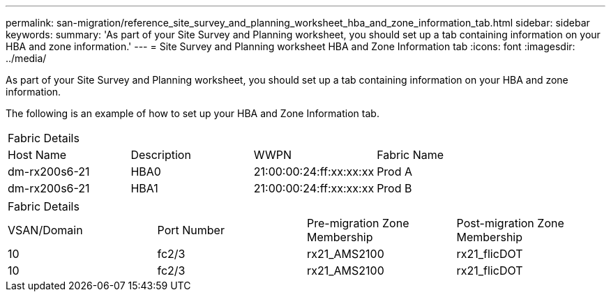 ---
permalink: san-migration/reference_site_survey_and_planning_worksheet_hba_and_zone_information_tab.html
sidebar: sidebar
keywords: 
summary: 'As part of your Site Survey and Planning worksheet, you should set up a tab containing information on your HBA and zone information.'
---
= Site Survey and Planning worksheet HBA and Zone Information tab
:icons: font
:imagesdir: ../media/

[.lead]
As part of your Site Survey and Planning worksheet, you should set up a tab containing information on your HBA and zone information.

The following is an example of how to set up your HBA and Zone Information tab.

|===
| Fabric Details|  |  |  
a|
Host Name
a|
Description
a|
WWPN
a|
Fabric Name
a|
dm-rx200s6-21
a|
HBA0
a|
21:00:00:24:ff:xx:xx:xx
a|
Prod A
a|
dm-rx200s6-21
a|
HBA1
a|
21:00:00:24:ff:xx:xx:xx
a|
Prod B
|===
|===
| Fabric Details|  |  |  
a|
VSAN/Domain
a|
Port Number
a|
Pre-migration Zone Membership
a|
Post-migration Zone Membership
a|
10
a|
fc2/3
a|
rx21_AMS2100
a|
rx21_flicDOT
a|
10
a|
fc2/3
a|
rx21_AMS2100
a|
rx21_flicDOT
|===
